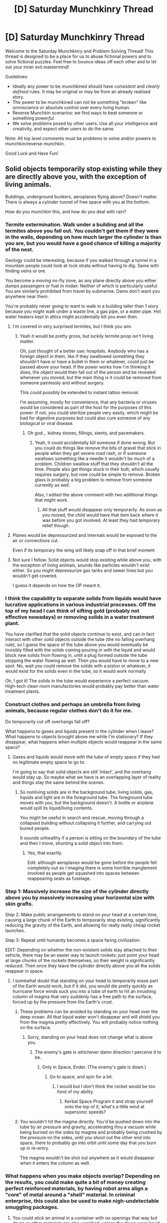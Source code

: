 #+TITLE: [D] Saturday Munchkinry Thread

* [D] Saturday Munchkinry Thread
:PROPERTIES:
:Author: AutoModerator
:Score: 11
:DateUnix: 1566659156.0
:DateShort: 2019-Aug-24
:END:
Welcome to the Saturday Munchkinry and Problem Solving Thread! This thread is designed to be a place for us to abuse fictional powers and to solve fictional puzzles. Feel free to bounce ideas off each other and to let out your inner evil mastermind!

Guidelines:

- Ideally any power to be munchkined should have /consistent/ and /clearly defined/ rules. It may be original or may be from an already realised story.
- The power to be munchkined can not be something "broken" like omniscience or absolute control over every living human.
- Reverse Munchkin scenarios: we find ways to beat someone or something /powerful/.
- We solve problems posed by other users. Use all your intelligence and creativity, and expect other users to do the same.

Note: All top level comments must be problems to solve and/or powers to munchkin/reverse munchkin.

Good Luck and Have Fun!


** Solid objects temporarily stop existing while they are directly above you, with the exception of living animals.

Buildings, underground bunkers, aeroplanes flying above? Doesn't matter. There is always a cylinder tunnel of free space with you at the bottom.

How do you munchkin this, and how do you deal with rain?
:PROPERTIES:
:Author: Nickoalas
:Score: 11
:DateUnix: 1566661000.0
:DateShort: 2019-Aug-24
:END:

*** Termite extermination. Walk under a building and all the termites above you fall out. You couldn't get them if they were in the walls, depending on how much larger the cylinder is than you are, but you would have a good chance of killing a majority of the nest.

Geology could be interesting, because if you walked through a tunnel in a mountain people could look at rock strata without having to dig. Same with finding veins or ore.

You become a moving no-fly zone, as any plane directly above you either dumps passengers or fuel in midair. Neither of which is particularly useful. You are similarly prohibited from travel by submarine. Dams don't want you anywhere near them.

You're probably never going to want to walk in a building taller than 1 story because you might walk under a waste line, a gas pipe, or a water pipe. Hot water heaters kept in attics might accidentally kill you even then.
:PROPERTIES:
:Author: sicutumbo
:Score: 14
:DateUnix: 1566666877.0
:DateShort: 2019-Aug-24
:END:

**** I'm covered in very surprised termites, but I think you win.
:PROPERTIES:
:Author: Nickoalas
:Score: 11
:DateUnix: 1566667756.0
:DateShort: 2019-Aug-24
:END:

***** Yeah it would be pretty gross, but luckily termite poop isn't living matter.

Oh, just thought of a better use: hospitals. Anybody who has a foreign object in them, like if they swallowed something they shouldn't have or have a bullet in them or whatever, could just be passed above your head. If the power works how I'm thinking it does, the object would then fall out of the person and be revealed whenever you moved, but the main thing is it could be removed from someone painlessly and without surgery.

This could possibly be extended to instant tattoo removal.

I'm assuming, mostly for convenience, that any bacteria or viruses would be considered as part of the host for the purposes of this power. If not, you could sterilize people very easily, which might be bad for digestive purposes but could also cure someone of any biological or viral disease.
:PROPERTIES:
:Author: sicutumbo
:Score: 7
:DateUnix: 1566668360.0
:DateShort: 2019-Aug-24
:END:

****** Oh god.,. kidney stones, fillings, stents, and pacemakers.
:PROPERTIES:
:Author: Nickoalas
:Score: 6
:DateUnix: 1566668597.0
:DateShort: 2019-Aug-24
:END:

******* Yeah, it could accidentally kill someone if done wrong. But you could do things like remove the bits of gravel that stick in people when they get severe road rash, or if someone swallows something like a needle it wouldn't be much of a problem. Children swallow stuff that they shouldn't all the time. People also get things stuck in their butt, which usually requires surgery, but now could be simple to remove. Broken glass is probably a big problem to remove from someone currently as well.

Also, I edited the above comment with two additional things that might work.
:PROPERTIES:
:Author: sicutumbo
:Score: 4
:DateUnix: 1566669582.0
:DateShort: 2019-Aug-24
:END:

******** All that stuff would disappear only temporarily. As soon as you moved, the child would have that item back where it was before you got involved. At least they had temporary relief though.
:PROPERTIES:
:Author: nosoupforyou
:Score: 1
:DateUnix: 1566956246.0
:DateShort: 2019-Aug-28
:END:


**** Planes would be depressurized and internals would be exposed to the air or connections cut.

Even if its temporary the wing will likely snap off in that brief moment
:PROPERTIES:
:Author: RMcD94
:Score: 2
:DateUnix: 1566744570.0
:DateShort: 2019-Aug-25
:END:


**** Not sure I follow. Solid objects would stop existing while above you, with the exception of living animals, sounds like particles wouldn't exist either. So you might depressurize gas tanks and sewer lines but you wouldn't get covered.

I guess it depends on how the OP meant it.
:PROPERTIES:
:Author: nosoupforyou
:Score: 1
:DateUnix: 1566956151.0
:DateShort: 2019-Aug-28
:END:


*** I think the capability to separate solids from liquids would have lucrative applications in various industrial processes. Off the top of my head I can think of sifting gold (probably not effective nowadays) or removing solids in a water treatment plant.

You have clarified that the solid objects continue to exist, and can in fact interact with other solid objects outside the tube (the no falling overhang rule), so I guess the space of the tube above you would eventually be invisibly filled with the solids coming pouring in with the liquid and would block new solids from flowing in, until a plug formed outside the tube stopping the water flowing as well. Then you would have to move to a new spot. No, wait you could remove the solids with a piston or whatever, it would exist for the solids even in the tube, so it would work normally.

Oh, I got it! The solids in the tube would experience a perfect vacuum. High-tech clean room manufactories would probably pay better than water treatment plants.
:PROPERTIES:
:Author: kurtofconspiracy
:Score: 5
:DateUnix: 1566670241.0
:DateShort: 2019-Aug-24
:END:


*** Construct clothes and perhaps an umbrella from living animals, because regular clothes don't do it for me.

Do temporarily cut off overhangs fall off?

What happens to gases and liquids present in the cylinder when I leave? What happens to objects brought above me while I'm stationary? If they disappear, what happens when multiple objects would reappear in the same space?
:PROPERTIES:
:Author: Gurkenglas
:Score: 3
:DateUnix: 1566662139.0
:DateShort: 2019-Aug-24
:END:

**** Gases and liquids would move with the tube of empty space if they had no legitimate empty space to go to.

I'm going to say that solid objects are still ‘intact', and the overhang would stay up. So maybe what we have is an overlapping layer of reality and things stay the same behind the scenes.
:PROPERTIES:
:Author: Nickoalas
:Score: 2
:DateUnix: 1566663060.0
:DateShort: 2019-Aug-24
:END:

***** So nonliving solids are in the background tube; living solids, gas, liquids and light are in the foreground tube. The foreground tube moves with you, but the background doesn't. A bottle or airplane would spill its liquid/living contents.

You might be useful in search and rescue, moving through a collapsed building without collapsing it further, and carrying out buried people.

It sounds unhealthy if a person is sitting on the boundary of the tube and then I move, shunting a solid object into them.
:PROPERTIES:
:Author: Gurkenglas
:Score: 1
:DateUnix: 1566665600.0
:DateShort: 2019-Aug-24
:END:

****** Yes, that exactly.

Edit: although aeroplanes would be gone before the people fell completely out so I imaging there is some horrible manglement involved as people get squashed into spaces between reappearing seats as fuselage.
:PROPERTIES:
:Author: Nickoalas
:Score: 1
:DateUnix: 1566665694.0
:DateShort: 2019-Aug-24
:END:


*** Step 1: Massively increase the size of the cylinder directly above you by massively increasing your horizontal size with skin grafts.

Step 2: Make public arrangements to stand on your head at a certain time, causing a large chunk of the Earth to temporarily stop existing, significantly reducing the gravity of the Earth, and allowing for really really cheap rocket launches.

Step 3: Repeat until humanity becomes a space faring civilization.

EDIT: Depending on whether the non-existent solids stay attached to their vehicle, there may be an easier way to launch rockets: just point your head at large chunks of the rockets themselves, so their weight is significantly reduced. Then once they leave the cylinder directly above you all the solids reappear in space.
:PROPERTIES:
:Author: ShiranaiWakaranai
:Score: 3
:DateUnix: 1566668522.0
:DateShort: 2019-Aug-24
:END:

**** I somewhat doubt that standing on your head to temporarily erase part of the Earth would work, but if it did, you would die pretty quickly as hurricane force winds suck you into a tube of earth to hit an inrushing column of magma that very suddenly has a free path to the surface, forced up by the pressure from the Earth's crust.
:PROPERTIES:
:Author: sicutumbo
:Score: 2
:DateUnix: 1566668923.0
:DateShort: 2019-Aug-24
:END:

***** These problems can be avoided by standing on your head over the deep ocean. All that liquid water won't disappear and will shield you from the magma pretty effectively. You will probably notice nothing on the surface.
:PROPERTIES:
:Author: ShiranaiWakaranai
:Score: 1
:DateUnix: 1566669323.0
:DateShort: 2019-Aug-24
:END:

****** Sorry, standing on your head does not change what is above you.
:PROPERTIES:
:Author: Nickoalas
:Score: 1
:DateUnix: 1566694474.0
:DateShort: 2019-Aug-25
:END:

******* The enemy's gate is whichever damn direction I perceive it to be.
:PROPERTIES:
:Author: boomfarmer
:Score: 8
:DateUnix: 1566698406.0
:DateShort: 2019-Aug-25
:END:

******** Only in Space, Ender. (The enemy's gate is down.)
:PROPERTIES:
:Author: Nickoalas
:Score: 3
:DateUnix: 1566698489.0
:DateShort: 2019-Aug-25
:END:

********* Go to space, and spin for a bit.
:PROPERTIES:
:Author: AquaeyesTardis
:Score: 3
:DateUnix: 1566706557.0
:DateShort: 2019-Aug-25
:END:

********** I would but I don't think the rocket would be too fond of my ability.
:PROPERTIES:
:Author: Nickoalas
:Score: 2
:DateUnix: 1566706659.0
:DateShort: 2019-Aug-25
:END:

*********** Kerbal Space Program it and strap yourself onto the top of it, what's a little wind at supersonic speeds?
:PROPERTIES:
:Author: AquaeyesTardis
:Score: 3
:DateUnix: 1566706711.0
:DateShort: 2019-Aug-25
:END:


***** You wouldn't hit the magma directly. You'd be pushed down into the tube by air pressure and gravity, accelerating thru a vacuum while being burned on the sides by magma and probably being crushed by the pressure on the sides, until you shoot out the other end into space, there to probably go into orbit until some day that you burn up in re-entry.

The magma wouldn't be shot out anywhere as it would disappear when it enters the column as well.
:PROPERTIES:
:Author: nosoupforyou
:Score: 1
:DateUnix: 1567200025.0
:DateShort: 2019-Aug-31
:END:


*** What happens when you make objects overlap? Depending on the results, you could make quite a bit of money creating perfect reinforced materials, by having robot arms align a "core" of metal around a "shell" material. In criminal enterprise, this could also be used to make nigh-undetectable smuggling packages.
:PROPERTIES:
:Author: meterion
:Score: 1
:DateUnix: 1566669032.0
:DateShort: 2019-Aug-24
:END:

**** You could stick an animal in a container with no openings that way but drugs or other materials are also vanished, unless the drugs were liquid.

As for overlapping, there's no non living solids in the tube. You could take off someone's arm if they stuck it in a real hole and didn't take it out before you moved away though.
:PROPERTIES:
:Author: Nickoalas
:Score: 1
:DateUnix: 1566669464.0
:DateShort: 2019-Aug-24
:END:

***** Ok, I don't think I'm communicating this well. This is what I'm trying to get at in my examples:

Take a robot arm that holds a solid log of wood over your head. The wood and connecting part of the arm is in vanish-space. Then take a few hundred pounds of drugs packed into a cylindrical bag of slightly smaller diameter, and bring over your head so that, in vanish-space, it is completely overlapped by the log. When you walk away, what happens? Does the bag, being placed in vanish-space later, overwrite the log? Do the two materials interact within vanish-space, preventing them from overlapping? Or will there be some atomic fusion going on?
:PROPERTIES:
:Author: meterion
:Score: 3
:DateUnix: 1566670001.0
:DateShort: 2019-Aug-24
:END:

****** Ah, I get ya. Solid objects still interact with each other as normal while they are in the ‘background ‘ so you can't overlap them any more than you normally can. You can still get overlap to happen but it would need to be with something living, and something solid.

In earlier discussion the power settled on being essentially two overlapping layers of reality.

I don't know what the result would be. But we'd have to assume on a physics level that with the amount of interactions it goes through just by moving, that it's not likely to cause any explosions or anything else that would have been quickly devastating and should have reasonably occurred by now if it was going to happen.
:PROPERTIES:
:Author: Nickoalas
:Score: 1
:DateUnix: 1566695708.0
:DateShort: 2019-Aug-25
:END:


*** Stand under one side of a giant flywheel/vertical conveyor for free power. The side you are on will be lighter so the the wheel/conveyor will rotate to the heavy side producing rotation that can be tapped for electricity.
:PROPERTIES:
:Author: Palmolive3x90g
:Score: 1
:DateUnix: 1566733042.0
:DateShort: 2019-Aug-25
:END:

**** This would not work. It was clarified that an overhang would not fall, so solid matter in the tube interacts with solid matter outside the tube, so the weight distribution of the wheel would be unaffected, as it's entirely solid. But you are onto something here. You just need to use a combination of liquids and solids. For example, put the flywheel underwater and stand under one side. Then that side won't experience buoyancy, while the other will and you get your free power.
:PROPERTIES:
:Author: kurtofconspiracy
:Score: 1
:DateUnix: 1566763925.0
:DateShort: 2019-Aug-26
:END:


*** I find rain terribly annoying. Perhaps I can train an eagle to hold a wing over my head? ...unlikely.

Does glass count as a solid, or as an exceptionally slow-flowing liquid? If the second, I could use a glass umbrella.

--------------

Imagine this situation: A robot arm holds a steel bar (vertically) underwater. I swim under the bar. Bar vanishes, water flows into the gap. I swim away.

I then have a steel bar molecularly bonded to an equivalent volume of water. What uses does this new metamaterial have? (Aside from dunking me the /next/ time I walk under it?)

--------------

Is there any actual point to me going inside, ever?

--------------

What happens to the electric charge on vanished solids?

Say there's a lightning rod, and a thunderstorm. The rod builds up a charge, and I walk directly under it /just before/ a bolt of lightning would strike it. Does the lightning still strike? If so, where?

Or I walk under a large electromagnet, vanishing it. Are things still attracted to the non-existent magnet?
:PROPERTIES:
:Author: CCC_037
:Score: 1
:DateUnix: 1566898332.0
:DateShort: 2019-Aug-27
:END:


*** How tall is the cylinder? What is its radius?
:PROPERTIES:
:Author: DragonGod2718
:Score: 1
:DateUnix: 1566916925.0
:DateShort: 2019-Aug-27
:END:


*** How far up does it go? Just to the point where the atmosphere thins out? Or forever, in which case when you walk around, you're poking temporary holes in infinite planets and suns and moons somewhere.

Does the cylinder stay a perfect cylinder at all times? If so, you now have a method of communicating that's faster than light. Might not be simple to implement but if you have someone lightyears away from you, and they can detect where holes are appearing, you can communicate one way with them. Assuming you can accurately point at their planet, that is.

Good job. You've broken the laws of physics and now the universe rage quits.
:PROPERTIES:
:Author: nosoupforyou
:Score: 1
:DateUnix: 1566955998.0
:DateShort: 2019-Aug-28
:END:


** You are a Kitsune: an intelligent, talking fox with two tails. You possess the power to shapeshift into any human you have ever seen. You can also perfectly imitate the sound of anyone's voice, though you will need to study people's mannerisms if you wish to imitate them perfectly. Your power does not grant you any knowledge of other languages, besides the ones you already know.

This power is purely a magical disguise. It will not make you any stronger or fitter than an average human of your disguise's supposed age. It will also limit your senses to those of a human, so you cannot use your fox hearing or sense of smell while in disguise. It does make you taller, give you the strength of an average human (of the appropriate age), and give you opposable thumbs, but those are the only extras it grants.

Your shapeshifting does not affect any clothing you wear. You need to find clothes if you turn human, and stash your possessions somewhere safe if you become a fox.

If anyone directly, verbally accuses you of being a fox, you will instantly transform back into a fox against your will. You can change back into a human right away, but never fast enough to keep your vulpine nature a secret. This effect can be invoked as many times as a person likes -- anyone who knows your secret can out you at any time.

You cannot cannot hide your tails. When you are a fox, your two tails are always visible. When you are a human, at least one of your tails is always visible, extending out of your disguise's tail-bone. You must conceal your tail inside your clothing, or possibly leave it out and invent some lie to justify it (hunting trophy, part of a costume, etc.).

Any footprints you leave always take the form of fox paw-prints.

Your shadow always bears some visibly vulpine features (ears, a snout, fur, etc.) no matter who you shift into.

All dogs can see through your disguise, no matter what. How they respond to the presence of a human-shaped fox may vary, but most will react with hostility.

You are living in a pre-industrial, medieval society. There are things you wish to do within human society, but many humans fear and distrust Kitsunes, and will not tolerate you if they find out your true nature. What are some good ways to keep your nature a secret, while still having a good degree of freedom to move among humans unnoticed?
:PROPERTIES:
:Author: Boron_the_Moron
:Score: 5
:DateUnix: 1566748358.0
:DateShort: 2019-Aug-25
:END:

*** Shift into a baby with the strength of an average human. Train in a mountain forest with your "grandpa" until he accidentally discovers you and you are forced to kill him. Resume your disguise until a princess finds you while out for a ride. Allow her to convince you to take your most prized possession and join her on a quest to collect more like it. Use the time to get her nonchalant about oddities such as your tail so she doesn't question it or make a joke that accidentally outs you. Like her rival on the quest who looks like a prune child or his talking dog. Those are just normal things and not even worth commenting on. Once you've collected the set of seven objects, of which your prized possession is a part she'll wish the dragon would grant her the perfect boyfriend. Be that boyfriend so she gets too starstruck to ever question you. Oh and also climb the world's tallest magical tower and defeat piccolo.
:PROPERTIES:
:Author: MilesSand
:Score: 8
:DateUnix: 1566752277.0
:DateShort: 2019-Aug-25
:END:

**** I guess I should have clarified: you gain the strength of an average human /of the appropriate age./

I appreciate the joke, though.
:PROPERTIES:
:Author: Boron_the_Moron
:Score: 3
:DateUnix: 1566780362.0
:DateShort: 2019-Aug-26
:END:


**** Beautiful.
:PROPERTIES:
:Author: Trew_McGuffin
:Score: 1
:DateUnix: 1566792532.0
:DateShort: 2019-Aug-26
:END:


*** - Bavarian Fire Drill (a.k.a "dress and look like the boss, claim I'm doing a surprise inspection and shout down any objections") will get me into almost any place I want. /Once./
- Maintaining an identity in a small town will help. I can explain my symptoms away as being symptoms of a curse by a horrible witch.
- Festivals that include costumes make it easy to maintain my disguise. I should encourage the formation of such festivals if they don't exist (e.g. by pretending to be the Prince and simply decreeing it in some distant part of the kingdom where the real Prince is unlikely to turn up until the festival is well established).
:PROPERTIES:
:Author: CCC_037
:Score: 2
:DateUnix: 1566897849.0
:DateShort: 2019-Aug-27
:END:


*** -In human form cut off tail.

-Wear shoes/sandals to have normal footprints

-Go to a city where the large crowds will hide my shadow

-Figure out if I can control what the shadow reveals, if I can then have it default to fur

-Ignore dogs

-Kill any who find out about shapeshifting and immediately leave the area

Now as for freedom. Find an old man in a village, save old man disguise. Steal old man's clothes when they're out to dry. Travel to city by day as a old man to get used to physical abilities and to wear clothes ragged.

Enter city, become beggar, move freely through out the city as a beggar and at night find rats to eat.

Perhaps put on puppet shows to utilize mimicry ability and to earn cash outside of begging. Other than that accomplish whatever goal I have.
:PROPERTIES:
:Author: Trew_McGuffin
:Score: 1
:DateUnix: 1566792236.0
:DateShort: 2019-Aug-26
:END:

**** Oh second thing I just thought up, find more Kitsune, gather Kitsune, form Kitsune kingdom, become Supreme God King of the Kitsune. Then there'll be no reason to hide Kitsune traits when taking a human form.
:PROPERTIES:
:Author: Trew_McGuffin
:Score: 2
:DateUnix: 1566792499.0
:DateShort: 2019-Aug-26
:END:

